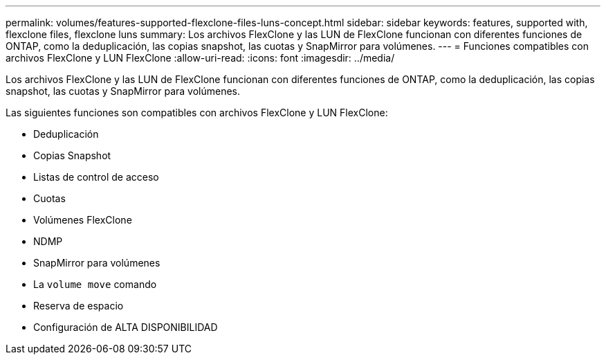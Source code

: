 ---
permalink: volumes/features-supported-flexclone-files-luns-concept.html 
sidebar: sidebar 
keywords: features, supported with,  flexclone files, flexclone luns 
summary: Los archivos FlexClone y las LUN de FlexClone funcionan con diferentes funciones de ONTAP, como la deduplicación, las copias snapshot, las cuotas y SnapMirror para volúmenes. 
---
= Funciones compatibles con archivos FlexClone y LUN FlexClone
:allow-uri-read: 
:icons: font
:imagesdir: ../media/


[role="lead"]
Los archivos FlexClone y las LUN de FlexClone funcionan con diferentes funciones de ONTAP, como la deduplicación, las copias snapshot, las cuotas y SnapMirror para volúmenes.

Las siguientes funciones son compatibles con archivos FlexClone y LUN FlexClone:

* Deduplicación
* Copias Snapshot
* Listas de control de acceso
* Cuotas
* Volúmenes FlexClone
* NDMP
* SnapMirror para volúmenes
* La `volume move` comando
* Reserva de espacio
* Configuración de ALTA DISPONIBILIDAD

